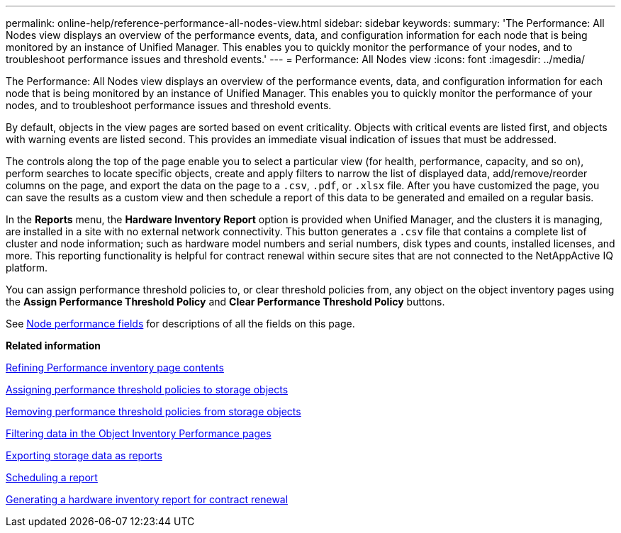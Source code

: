 ---
permalink: online-help/reference-performance-all-nodes-view.html
sidebar: sidebar
keywords: 
summary: 'The Performance: All Nodes view displays an overview of the performance events, data, and configuration information for each node that is being monitored by an instance of Unified Manager. This enables you to quickly monitor the performance of your nodes, and to troubleshoot performance issues and threshold events.'
---
= Performance: All Nodes view
:icons: font
:imagesdir: ../media/

[.lead]
The Performance: All Nodes view displays an overview of the performance events, data, and configuration information for each node that is being monitored by an instance of Unified Manager. This enables you to quickly monitor the performance of your nodes, and to troubleshoot performance issues and threshold events.

By default, objects in the view pages are sorted based on event criticality. Objects with critical events are listed first, and objects with warning events are listed second. This provides an immediate visual indication of issues that must be addressed.

The controls along the top of the page enable you to select a particular view (for health, performance, capacity, and so on), perform searches to locate specific objects, create and apply filters to narrow the list of displayed data, add/remove/reorder columns on the page, and export the data on the page to a `.csv`, `.pdf`, or `.xlsx` file. After you have customized the page, you can save the results as a custom view and then schedule a report of this data to be generated and emailed on a regular basis.

In the *Reports* menu, the *Hardware Inventory Report* option is provided when Unified Manager, and the clusters it is managing, are installed in a site with no external network connectivity. This button generates a `.csv` file that contains a complete list of cluster and node information; such as hardware model numbers and serial numbers, disk types and counts, installed licenses, and more. This reporting functionality is helpful for contract renewal within secure sites that are not connected to the NetAppActive IQ platform.

You can assign performance threshold policies to, or clear threshold policies from, any object on the object inventory pages using the *Assign Performance Threshold Policy* and *Clear Performance Threshold Policy* buttons.

See xref:reference-node-performance-fields.adoc[Node performance fields] for descriptions of all the fields on this page.

*Related information*

xref:concept-refining-object-inventory-performance-page-content.adoc[Refining Performance inventory page contents]

xref:task-assigning-performance-threshold-policies-to-storage-objects.adoc[Assigning performance threshold policies to storage objects]

xref:task-removing-performance-threshold-policies-from-storage-objects.adoc[Removing performance threshold policies from storage objects]

xref:task-filtering-on-the-object-inventory-performance-pages.adoc[Filtering data in the Object Inventory Performance pages]

xref:task-exporting-storage-data-as-reports.adoc[Exporting storage data as reports]

xref:task-scheduling-a-report.adoc[Scheduling a report]

xref:task-generating-a-hardware-inventory-report-for-contract-renewal.adoc[Generating a hardware inventory report for contract renewal]

